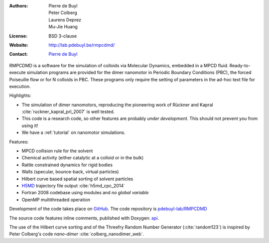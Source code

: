 .. RMPCDMD documentation master file, created by
   sphinx-quickstart on Wed May  4 12:33:14 2016.
   You can adapt this file completely to your liking, but it should at least
   contain the root `toctree` directive.

.. only:: html

    RMPCDMD
    =======

.. only:: latex

    About RMPCDMD
    =============

:Authors: Pierre de Buyl, Peter Colberg, Laurens Deprez, Mu-Jie Huang
:License: BSD 3-clause
:Website: http://lab.pdebuyl.be/rmpcdmd/
:Contact: `Pierre de Buyl <http://pdebuyl.be>`_



RMPCDMD is a software for the simulation of colloids via Molecular Dynamics, embedded in
a MPCD fluid.
Ready-to-execute simulation programs are provided for the dimer nanomotor in Periodic
Boundary Conditions (PBC), the forced Poiseuille flow or for N colloids in PBC. These
programs only require the setting of parameters in the ad-hoc text file for execution.

Highlights:

- The simulation of dimer nanomotors, reproducing the pioneering work of Rückner and
  Kapral :cite:`ruckner_kapral_prl_2007` is well tested.
- This code is a research code, so other features are probably *under development*. This
  should not prevent you from using it!
- We have a :ref:`tutorial` on nanomotor simulations.

Features:

- MPCD collision rule for the solvent
- Chemical activity (either catalytic at a colloid or in the bulk)
- Rattle constrained dynamics for rigid bodies
- Walls (specular, bounce-back, virtual particles)
- Hilbert curve based spatial sorting of solvent particles
- `H5MD <http://nongnu.org/h5md>`_ trajectory file output :cite:`h5md_cpc_2014`
- Fortran 2008 codebase using modules and *no global variable*
- OpenMP multithreaded operation

Development of the code takes place on `GitHub <https://github.com/>`_. The code repository
is `pdebuyl-lab/RMPCDMD <https://github.com/pdebuyl-lab/RMPCDMD>`_

The source code features inline comments, published with Doxygen: `api <api/index.html>`_.

The use of the Hilbert curve sorting and of the Threefry Random Number Generator
(:cite:`random123`) is inspired by Peter Colberg's code `nano-dimer`
:cite:`colberg_nanodimer_web`.
